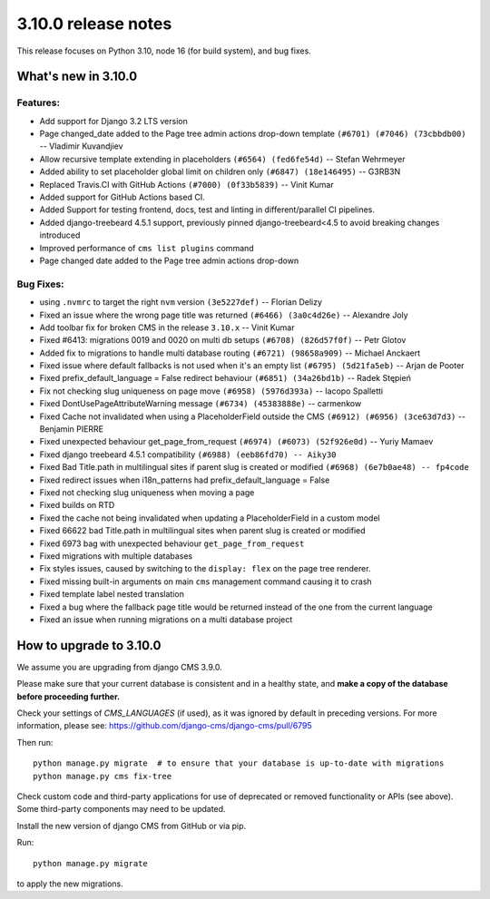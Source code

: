 .. _upgrade-to-3.10.0:

####################
3.10.0 release notes
####################

This release focuses on Python 3.10, node 16 (for build system), and bug fixes.

********************
What's new in 3.10.0
********************

Features:
=========
* Add support for Django 3.2 LTS version
* Page changed_date added to the Page tree admin actions drop-down template ``(#6701) (#7046) (73cbbdb00)`` -- Vladimir Kuvandjiev
* Allow recursive template extending in placeholders ``(#6564) (fed6fe54d)`` -- Stefan Wehrmeyer
* Added ability to set placeholder global limit on children only ``(#6847) (18e146495)`` -- G3RB3N
* Replaced Travis.CI with GitHub Actions ``(#7000) (0f33b5839)`` -- Vinit Kumar
* Added support for GitHub Actions based CI.
* Added Support for testing frontend, docs, test and linting in different/parallel CI pipelines.
* Added django-treebeard 4.5.1 support, previously pinned django-treebeard<4.5 to avoid breaking changes introduced
* Improved performance of ``cms list plugins`` command
* Page changed date added to the Page tree admin actions drop-down

Bug Fixes:
==========

* using ``.nvmrc`` to target the right ``nvm`` version ``(3e5227def)`` -- Florian Delizy
* Fixed an issue where the wrong page title was returned ``(#6466) (3a0c4d26e)`` -- Alexandre Joly
* Add toolbar fix for broken CMS in the release ``3.10.x`` -- Vinit Kumar
* Fixed #6413: migrations 0019 and 0020 on multi db setups ``(#6708) (826d57f0f)`` -- Petr Glotov
* Added fix to migrations to handle multi database routing ``(#6721) (98658a909)`` -- Michael Anckaert
* Fixed issue where default fallbacks is not used when it's an empty list ``(#6795) (5d21fa5eb)`` -- Arjan de Pooter
* Fixed prefix_default_language = False redirect behaviour ``(#6851) (34a26bd1b)`` -- Radek Stępień
* Fix not checking slug uniqueness on page move ``(#6958) (5976d393a)`` -- Iacopo Spalletti
* Fixed DontUsePageAttributeWarning message ``(#6734) (45383888e)`` -- carmenkow
* Fixed Cache not invalidated when using a PlaceholderField outside the CMS ``(#6912) (#6956) (3ce63d7d3)`` -- Benjamin PIERRE
* Fixed unexpected behaviour get_page_from_request ``(#6974) (#6073) (52f926e0d)`` -- Yuriy Mamaev
* Fixed django treebeard 4.5.1 compatibility ``(#6988) (eeb86fd70) -- Aiky30``
* Fixed Bad Title.path in multilingual sites if parent slug is created or modified ``(#6968) (6e7b0ae48) -- fp4code``
* Fixed redirect issues when i18n_patterns had prefix_default_language = False
* Fixed not checking slug uniqueness when moving a page
* Fixed builds on RTD
* Fixed the cache not being invalidated when updating a PlaceholderField in a custom model
* Fixed 66622 bad Title.path in multilingual sites when parent slug is created or modified
* Fixed 6973 bag with unexpected behaviour ``get_page_from_request``
* Fixed migrations with multiple databases
* Fix styles issues, caused by switching to the ``display: flex`` on the page tree renderer.
* Fixed missing built-in arguments on main ``cms`` management command causing it to crash
* Fixed template label nested translation
* Fixed a bug where the fallback page title would be returned instead of the one from the current language
* Fixed an issue when running migrations on a multi database project


************************
How to upgrade to 3.10.0
************************

We assume you are upgrading from django CMS 3.9.0.

Please make sure that your current database is consistent and in a healthy
state, and **make a copy of the database before proceeding further.**

Check your settings of `CMS_LANGUAGES` (if used), as it was ignored by default in preceding versions.
For more information, please see: https://github.com/django-cms/django-cms/pull/6795

Then run::

    python manage.py migrate  # to ensure that your database is up-to-date with migrations
    python manage.py cms fix-tree

Check custom code and third-party applications for use of deprecated or removed functionality or
APIs (see above). Some third-party components may need to be updated.

Install the new version of django CMS from GitHub or via pip.

Run::

    python manage.py migrate

to apply the new migrations.
